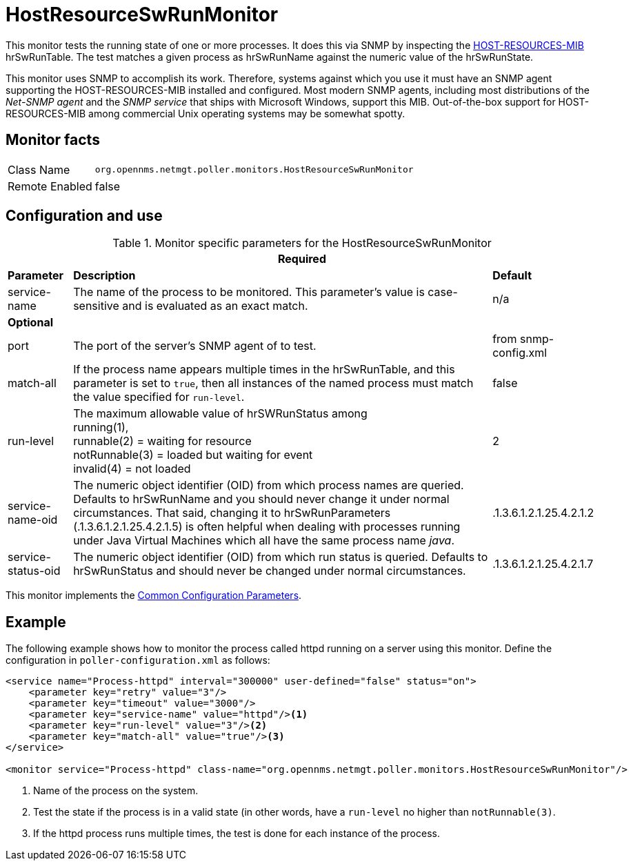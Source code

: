 
= HostResourceSwRunMonitor

This monitor tests the running state of one or more processes.
It does this via SNMP by inspecting the http://www.ietf.org/rfc/rfc2790[HOST-RESOURCES-MIB] hrSwRunTable.
The test matches a given process as hrSwRunName against the numeric value of the hrSwRunState.

This monitor uses SNMP to accomplish its work.
Therefore, systems against which you use it must have an SNMP agent supporting the HOST-RESOURCES-MIB installed and configured.
Most modern SNMP agents, including most distributions of the _Net-SNMP agent_ and the _SNMP service_ that ships with Microsoft Windows, support this MIB.
Out-of-the-box support for HOST-RESOURCES-MIB among commercial Unix operating systems may be somewhat spotty.

== Monitor facts

[options="autowidth"]
|===
| Class Name     | `org.opennms.netmgt.poller.monitors.HostResourceSwRunMonitor`
| Remote Enabled | false
|===

== Configuration and use

.Monitor specific parameters for the HostResourceSwRunMonitor
[options="header, autowidth"]
|===
3+| Required
| *Parameter*            | *Description* | *Default*
| service-name       | The name of the process to be monitored. This parameter's value is case-sensitive and is
                         evaluated as an exact match.                                                                   | n/a
3+|*Optional*

| port              | The port of the server's SNMP agent of to test.                                            | from snmp-config.xml

| match-all          | If the process name appears multiple times in the hrSwRunTable, and this parameter is set to
                         `true`, then all instances of the named process must match the value specified for
                         `run-level`.                                                                                   | false
| run-level          | The maximum allowable value of hrSWRunStatus among +
                         running(1), +
                         runnable(2) = waiting for resource +
                        notRunnable(3) = loaded but waiting for event +
                         invalid(4) = not loaded                                                                      | 2
| service-name-oid  | The numeric object identifier (OID) from which process names are queried. Defaults to
                         hrSwRunName and you should never change it under normal
                         circumstances. That said, changing it to hrSwRunParameters (.1.3.6.1.2.1.25.4.2.1.5) is
                         often helpful when dealing with processes running under Java Virtual Machines which all have
                         the same process name _java_.                                                                  | .1.3.6.1.2.1.25.4.2.1.2
| service-status-oid | The numeric object identifier (OID) from which run status is queried. Defaults to
                         hrSwRunStatus and should never be changed under normal circumstances.                        | .1.3.6.1.2.1.25.4.2.1.7

|===

This monitor implements the <<service-assurance/monitors/introduction.adoc#ga-service-assurance-monitors-common-parameters, Common Configuration Parameters>>.

== Example

The following example shows how to monitor the process called httpd running on a server using this monitor.
Define the configuration in `poller-configuration.xml` as follows:
[source, xml]
----
<service name="Process-httpd" interval="300000" user-defined="false" status="on">
    <parameter key="retry" value="3"/>
    <parameter key="timeout" value="3000"/>
    <parameter key="service-name" value="httpd"/><1>
    <parameter key="run-level" value="3"/><2>
    <parameter key="match-all" value="true"/><3>
</service>

<monitor service="Process-httpd" class-name="org.opennms.netmgt.poller.monitors.HostResourceSwRunMonitor"/>
----
<1> Name of the process on the system.
<2> Test the state if the process is in a valid state (in other words, have a `run-level` no higher than `notRunnable(3)`. 
<3> If the httpd process runs multiple times, the test is done for each instance of the process.
